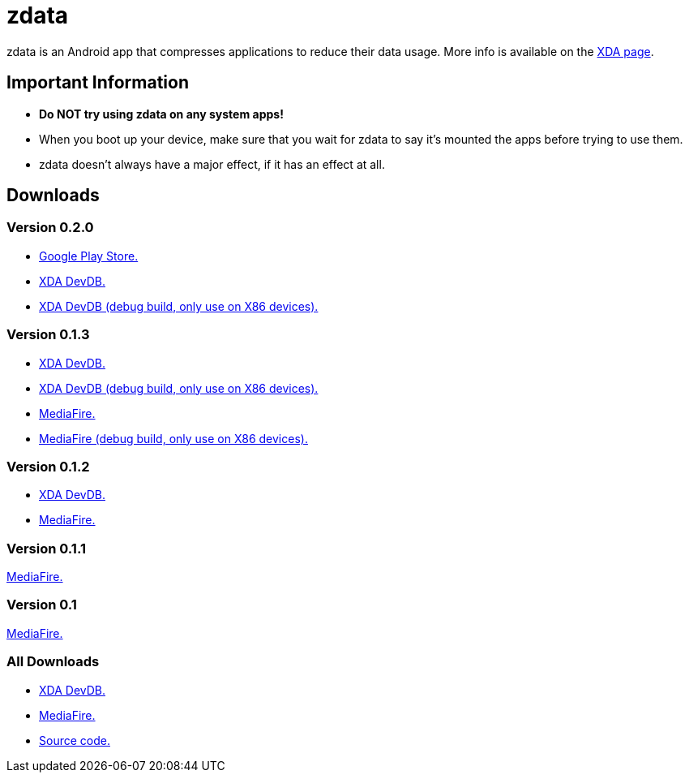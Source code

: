 # zdata

zdata is an Android app that compresses applications to reduce their data usage.
More info is available on the
https://forum.xda-developers.com/android/apps-games/alpha-zdata-app-makes-apps-space-t3655656[XDA page].

[id=notes]
== Important Information

* *Do NOT try using zdata on any system apps!*
* When you boot up your device, make sure that you wait for zdata to say it's
  mounted the apps before trying to use them.
* zdata doesn't always have a major effect, if it has an effect at all.

[id=downloads]
== Downloads

[id=v0.2.0]
=== Version 0.2.0

* https://play.google.com/store/apps/details?id=com.refi64.zdata.app[Google Play Store.]
* https://forum.xda-developers.com/devdb/project/dl/?id=27645[XDA DevDB.]
* https://forum.xda-developers.com/devdb/project/dl/?id=27646[XDA DevDB (debug build, only use on X86 devices).]

[id=v0.1.3]
=== Version 0.1.3

* https://forum.xda-developers.com/devdb/project/dl/?id=26244[XDA DevDB.]
* https://forum.xda-developers.com/devdb/project/dl/?id=26245[XDA DevDB (debug build, only use on X86 devices).]
* https://www.mediafire.com/file/fawwnrfcayddr4e/zdata-v0.1.3-08-18-17.apk[MediaFire.]
* https://www.mediafire.com/file/e2yciap7cs494xy/zdata-v0.1.3-08-18-17-debug.apk[MediaFire (debug build, only use on X86 devices).]

[id=v0.1.2]
=== Version 0.1.2

* https://forum.xda-developers.com/devdb/project/dl/?id=26211[XDA DevDB.]
* https://www.mediafire.com/file/t85zk850c0cih1d/zdata-v0.1.2-08-16-17.apk[MediaFire.]

[id=v0.1.1]
=== Version 0.1.1

https://www.mediafire.com/file/2ejrvnq1r7f42nx/zdata-v0.1.1-08-14-17.apk[MediaFire.]

[id=v0.1]
=== Version 0.1

https://www.mediafire.com/file/glvx9k1plwgphba/zdata-v0.1-08-12-17.apk[MediaFire.]

[id=all]
=== All Downloads

* https://forum.xda-developers.com/devdb/project/?id=22044#downloads[XDA DevDB.]
* https://www.mediafire.com/folder/61w9jrgw297ji/zdata[MediaFire.]
* https://github.com/kirbyfan64/zdata[Source code.]
